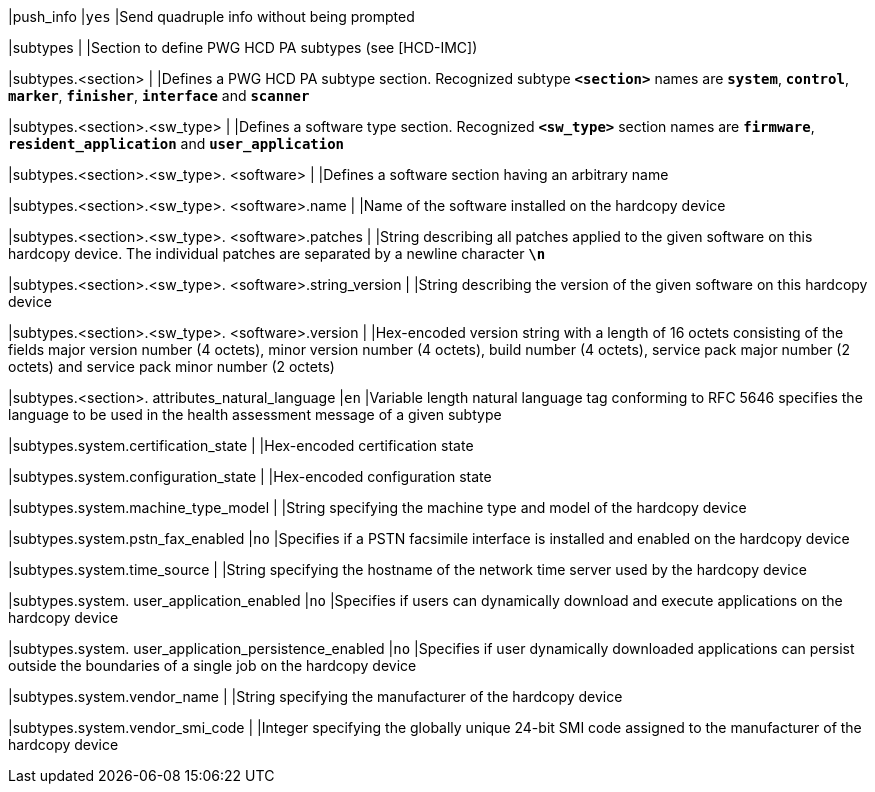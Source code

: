 |push_info                                               |`yes`
|Send quadruple info without being prompted

|subtypes                                                |
|Section to define PWG HCD PA subtypes (see [HCD-IMC])

|subtypes.<section>                                      |
|Defines a PWG HCD PA subtype section. Recognized subtype `*<section>*` names are
 `*system*`, `*control*`, `*marker*`, `*finisher*`, `*interface*` and `*scanner*`

|subtypes.<section>.<sw_type>                            |
|Defines a software type section. Recognized `*<sw_type>*` section names are
 `*firmware*`, `*resident_application*` and `*user_application*`

|subtypes.<section>.<sw_type>. <software>                |
|Defines a software section having an arbitrary name

|subtypes.<section>.<sw_type>. <software>.name           |
|Name of the software installed on the hardcopy device

|subtypes.<section>.<sw_type>. <software>.patches        |
|String describing all patches applied to the given software on this hardcopy
 device. The individual patches are separated by a newline character `*\n*`

|subtypes.<section>.<sw_type>. <software>.string_version |
|String describing the version of the given software on this hardcopy device

|subtypes.<section>.<sw_type>. <software>.version        |
|Hex-encoded version string with a length of 16 octets consisting of the fields
 major version number (4 octets), minor version number (4 octets), build number
 (4 octets), service pack major number (2 octets) and service pack minor number
 (2 octets)

|subtypes.<section>. attributes_natural_language         |`en`
|Variable length natural language tag conforming to RFC 5646 specifies the
 language to be used in the health assessment message of a given subtype

|subtypes.system.certification_state                     |
|Hex-encoded certification state

|subtypes.system.configuration_state                     |
|Hex-encoded configuration state

|subtypes.system.machine_type_model                      |
|String specifying the machine type and model of the hardcopy device

|subtypes.system.pstn_fax_enabled                        |`no`
|Specifies if a PSTN facsimile interface is installed and enabled on the hardcopy
 device

|subtypes.system.time_source                             |
|String specifying the hostname of the network time server used by the hardcopy
 device

|subtypes.system. user_application_enabled               |`no`
|Specifies if users can dynamically download and execute applications on the
 hardcopy device

|subtypes.system. user_application_persistence_enabled   |`no`
|Specifies if user dynamically downloaded applications can persist outside the
 boundaries of a single job on the hardcopy device

|subtypes.system.vendor_name                             |
|String specifying the manufacturer of the hardcopy device

|subtypes.system.vendor_smi_code                         |
|Integer specifying the globally unique 24-bit SMI code assigned to the
 manufacturer of the hardcopy device
